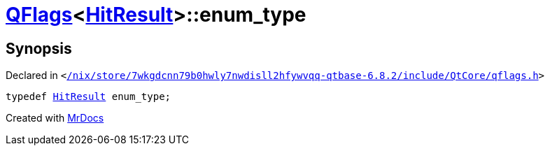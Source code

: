 [#QFlags-0f-enum_type]
= xref:QFlags-0f.adoc[QFlags]&lt;xref:VisualGroup/HitResult.adoc[HitResult]&gt;::enum&lowbar;type
:relfileprefix: ../
:mrdocs:


== Synopsis

Declared in `&lt;https://github.com/PrismLauncher/PrismLauncher/blob/develop/launcher//nix/store/7wkgdcnn79b0hwly7nwdisll2hfywvqq-qtbase-6.8.2/include/QtCore/qflags.h#L71[&sol;nix&sol;store&sol;7wkgdcnn79b0hwly7nwdisll2hfywvqq&hyphen;qtbase&hyphen;6&period;8&period;2&sol;include&sol;QtCore&sol;qflags&period;h]&gt;`

[source,cpp,subs="verbatim,replacements,macros,-callouts"]
----
typedef xref:VisualGroup/HitResult.adoc[HitResult] enum&lowbar;type;
----



[.small]#Created with https://www.mrdocs.com[MrDocs]#
